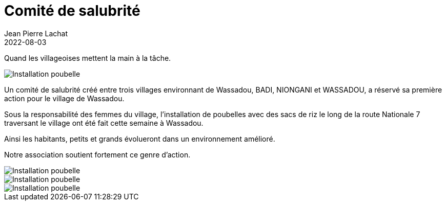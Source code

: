 :doctitle: Comité de salubrité
:description: Installation de poubelles le long de la route Nationale 7
:keywords: Vie du village
:author: Jean Pierre Lachat
:revdate: 2022-08-03
:teaser: Installation de poubelles le long de la route Nationale 7
:imgteaser: ../../img/blog/2022/poubelle0.jpg

Quand les villageoises mettent la main à la tâche.

image::../../img/blog/2022/poubelle0.jpg[Installation poubelle]

Un comité de salubrité créé entre trois villages environnant de Wassadou, BADI, NIONGANI et WASSADOU, a réservé sa première action pour le village de Wassadou.

Sous la responsabilité des femmes du village, l’installation de poubelles avec des sacs de riz le long de la route Nationale 7 traversant le village ont été fait cette semaine à Wassadou.

Ainsi les habitants, petits et grands évolueront dans un environnement amélioré.

Notre association soutient fortement ce genre d’action.

image::../../img/blog/2022/poubelle1.jpg[Installation poubelle]

image::../../img/blog/2022/poubelle2.jpg[Installation poubelle]

image::../../img/blog/2022/poubelle3.jpg[Installation poubelle]



